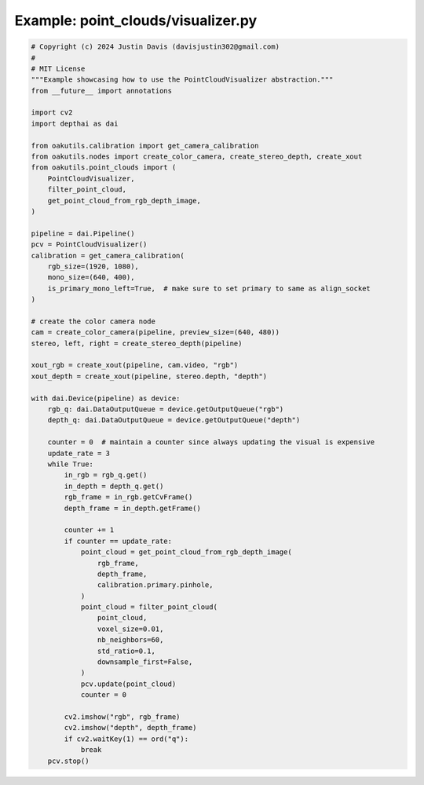 .. _examples_point_clouds/visualizer:

Example: point_clouds/visualizer.py
===================================

.. code-block:: python

	# Copyright (c) 2024 Justin Davis (davisjustin302@gmail.com)
	#
	# MIT License
	"""Example showcasing how to use the PointCloudVisualizer abstraction."""
	from __future__ import annotations
	
	import cv2
	import depthai as dai
	
	from oakutils.calibration import get_camera_calibration
	from oakutils.nodes import create_color_camera, create_stereo_depth, create_xout
	from oakutils.point_clouds import (
	    PointCloudVisualizer,
	    filter_point_cloud,
	    get_point_cloud_from_rgb_depth_image,
	)
	
	pipeline = dai.Pipeline()
	pcv = PointCloudVisualizer()
	calibration = get_camera_calibration(
	    rgb_size=(1920, 1080),
	    mono_size=(640, 400),
	    is_primary_mono_left=True,  # make sure to set primary to same as align_socket
	)
	
	# create the color camera node
	cam = create_color_camera(pipeline, preview_size=(640, 480))
	stereo, left, right = create_stereo_depth(pipeline)
	
	xout_rgb = create_xout(pipeline, cam.video, "rgb")
	xout_depth = create_xout(pipeline, stereo.depth, "depth")
	
	with dai.Device(pipeline) as device:
	    rgb_q: dai.DataOutputQueue = device.getOutputQueue("rgb")
	    depth_q: dai.DataOutputQueue = device.getOutputQueue("depth")
	
	    counter = 0  # maintain a counter since always updating the visual is expensive
	    update_rate = 3
	    while True:
	        in_rgb = rgb_q.get()
	        in_depth = depth_q.get()
	        rgb_frame = in_rgb.getCvFrame()
	        depth_frame = in_depth.getFrame()
	
	        counter += 1
	        if counter == update_rate:
	            point_cloud = get_point_cloud_from_rgb_depth_image(
	                rgb_frame,
	                depth_frame,
	                calibration.primary.pinhole,
	            )
	            point_cloud = filter_point_cloud(
	                point_cloud,
	                voxel_size=0.01,
	                nb_neighbors=60,
	                std_ratio=0.1,
	                downsample_first=False,
	            )
	            pcv.update(point_cloud)
	            counter = 0
	
	        cv2.imshow("rgb", rgb_frame)
	        cv2.imshow("depth", depth_frame)
	        if cv2.waitKey(1) == ord("q"):
	            break
	    pcv.stop()

